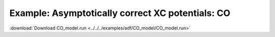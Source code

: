 .. _example CO_model:

Example: Asymptotically correct XC potentials: CO
================================================== 

:download:`Download CO_model.run <../../../examples/adf/CO_model/CO_model.run>` 

.. literalinclude :: ../../../examples/adf/CO_model/CO_model.run 
   :language: bash 
